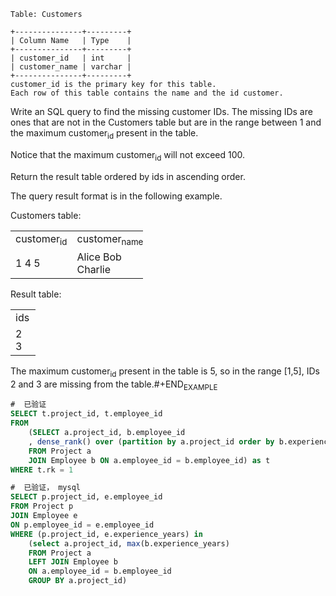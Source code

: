 #+BEGIN_EXAMPLE
Table: Customers

+---------------+---------+
| Column Name   | Type    |
+---------------+---------+
| customer_id   | int     |
| customer_name | varchar |
+---------------+---------+
customer_id is the primary key for this table.
Each row of this table contains the name and the id customer.
#+END_EXAMPLE

Write an SQL query to find the missing customer IDs. The missing IDs are ones that are not in the Customers table but are in the range between 1 and the maximum customer_id present in the table.

Notice that the maximum customer_id will not exceed 100.

Return the result table ordered by ids in ascending order.

The query result format is in the following example.

#+BEGIN_EXAMPLE
Customers table:
+-------------+---------------+
| customer_id | customer_name |
+-------------+---------------+
| 1           | Alice         |
| 4           | Bob           |
| 5           | Charlie       |
+-------------+---------------+

Result table:
+-----+
| ids |
+-----+
| 2   |
| 3   |
+-----+
The maximum customer_id present in the table is 5, so in the range [1,5], IDs 2 and 3 are missing from the table.#+END_EXAMPLE


#+BEGIN_SRC SQL
#  已验证
SELECT t.project_id, t.employee_id 
FROM 
    (SELECT a.project_id, b.employee_id 
    , dense_rank() over (partition by a.project_id order by b.experience_years desc) as rk
    FROM Project a
    JOIN Employee b ON a.employee_id = b.employee_id) as t
WHERE t.rk = 1
#+END_SRC


#+BEGIN_SRC SQL
#  已验证， mysql
SELECT p.project_id, e.employee_id 
FROM Project p
JOIN Employee e 
ON p.employee_id = e.employee_id
WHERE (p.project_id, e.experience_years) in 
    (select a.project_id, max(b.experience_years)
    FROM Project a
    LEFT JOIN Employee b
    ON a.employee_id = b.employee_id
    GROUP BY a.project_id)
#+END_SRC
